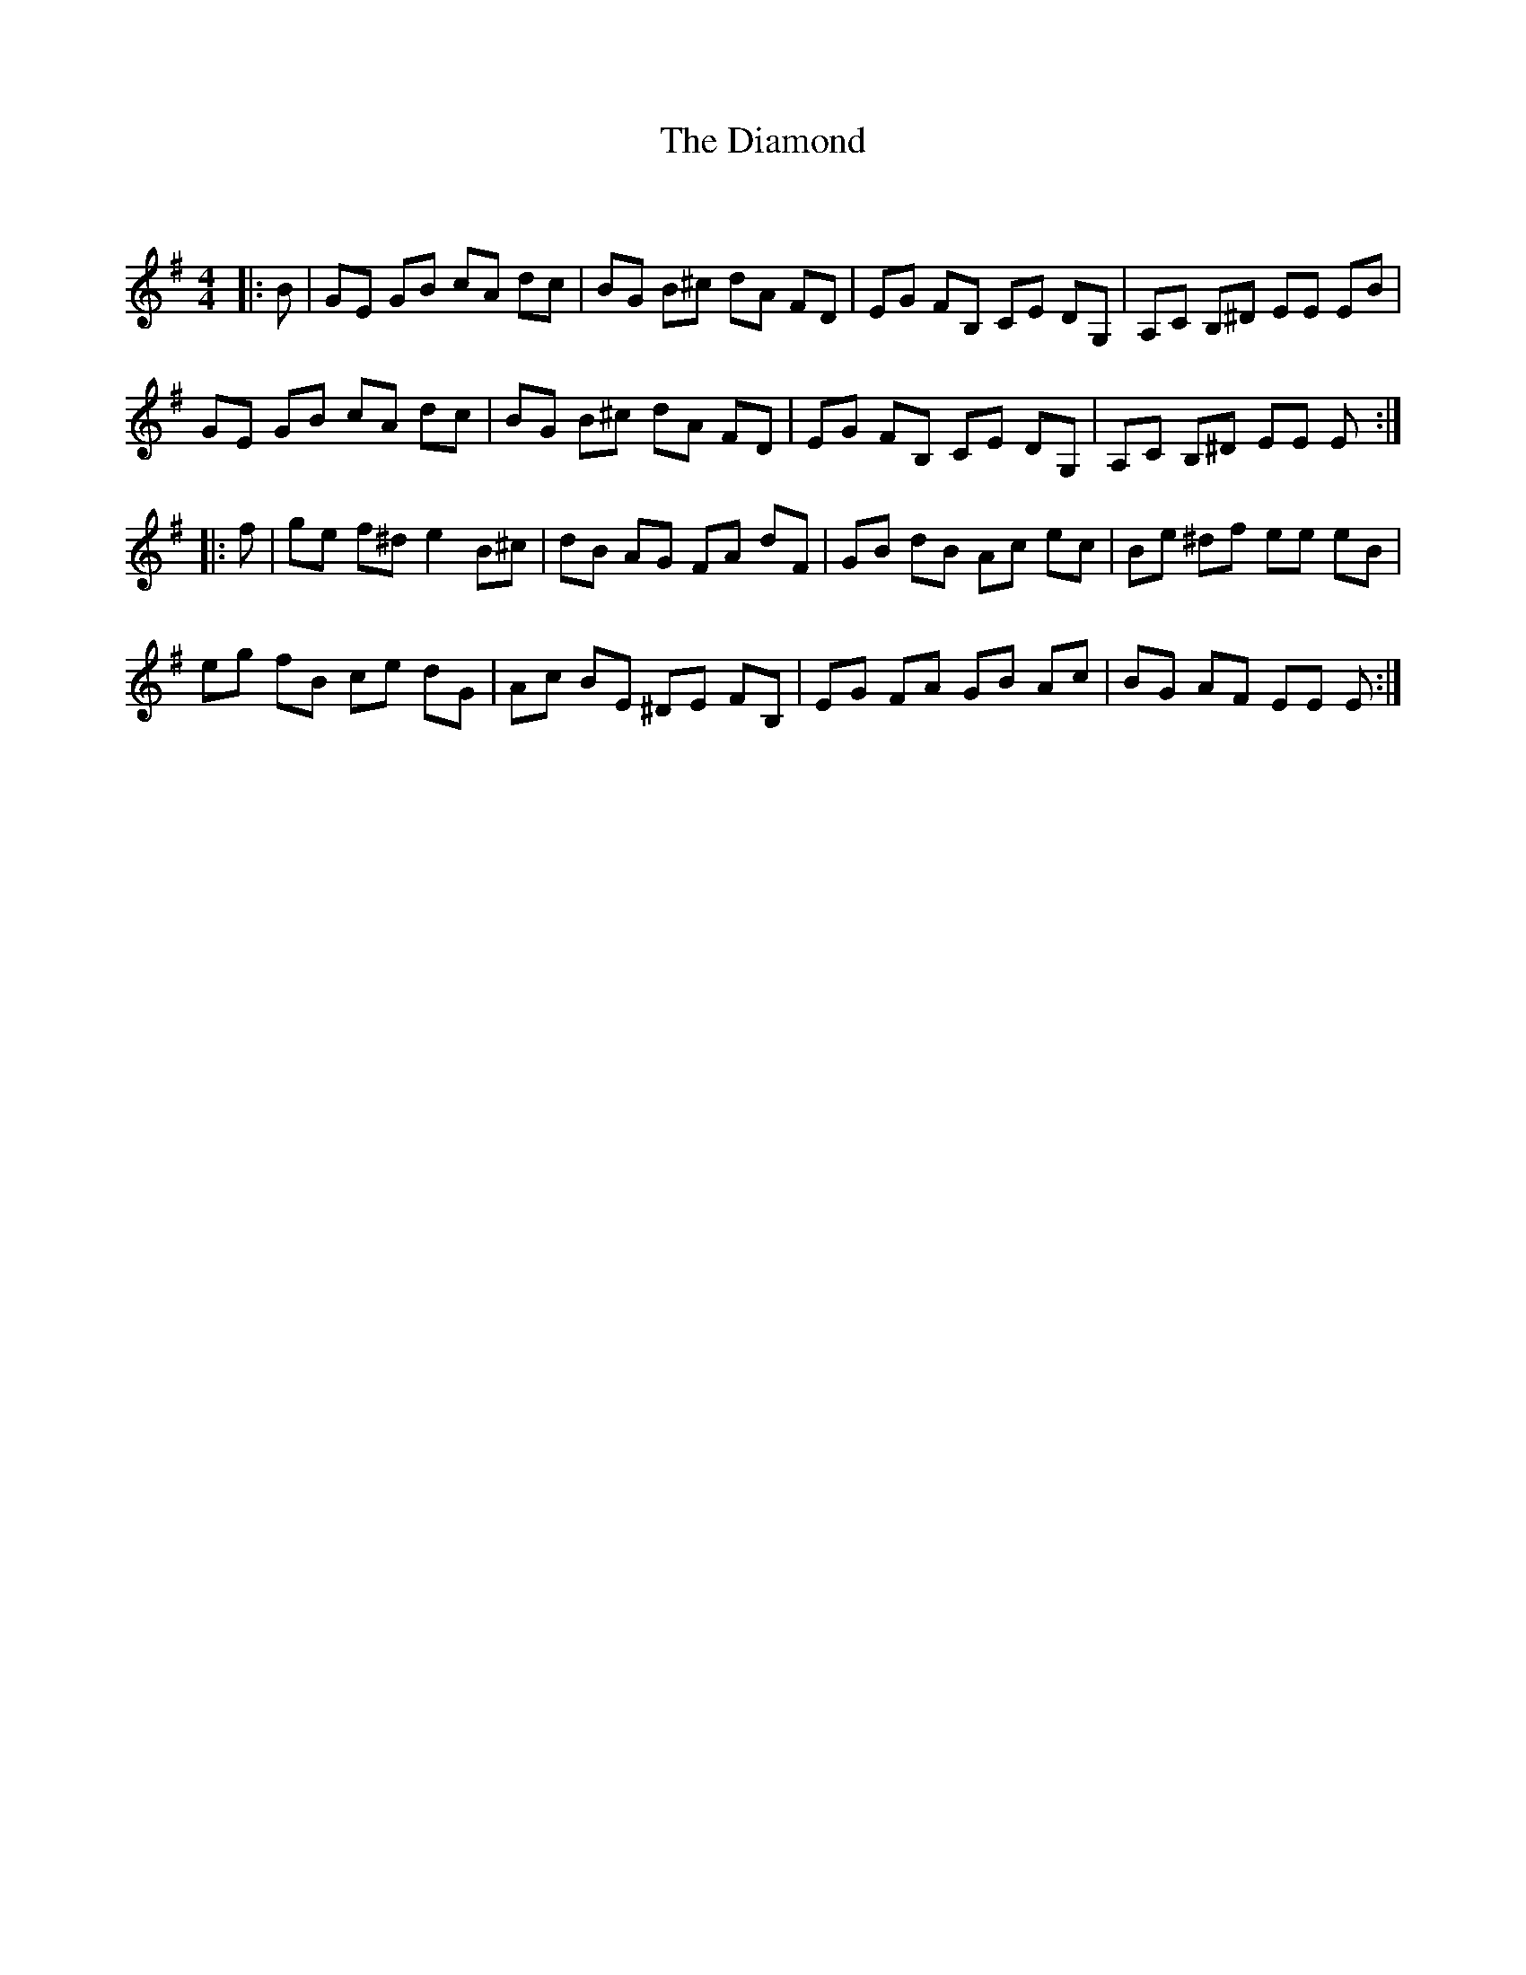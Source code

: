 X:1
T: The Diamond
C:
R:Reel
Q: 232
K:Em
M:4/4
L:1/8
|:B|GE GB cA dc|BG B^c dA FD|EG FB, CE DG,|A,C B,^D EE EB|
GE GB cA dc|BG B^c dA FD|EG FB, CE DG,|A,C B,^D EE E:|
|:f|ge f^d e2 B^c|dB AG FA dF|GB dB Ac ec|Be ^df ee eB|
eg fB ce dG|Ac BE ^DE FB,|EG FA GB Ac|BG AF EE E:|
